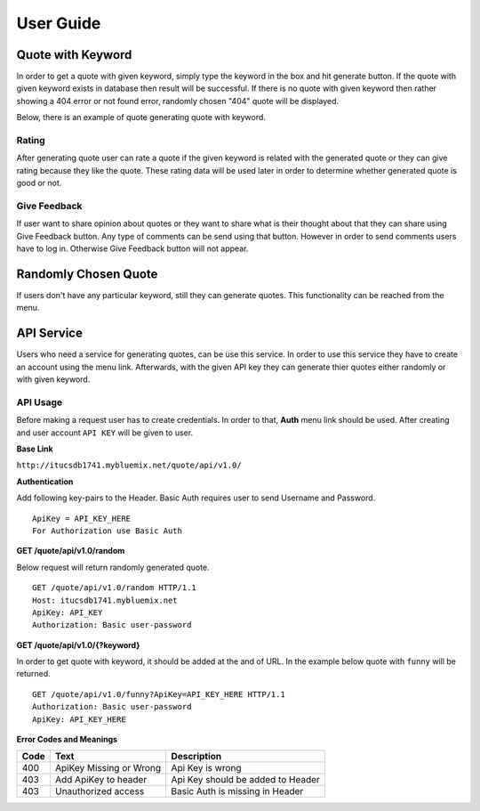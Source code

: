 ==========
User Guide
========== 

Quote with Keyword
~~~~~~~~~~~~~~~~~~

In order to get a quote with given keyword, simply type the keyword in
the box and hit generate button. If the quote with given keyword exists
in database then result will be successful. If there is no quote with
given keyword then rather showing a 404 error or not found error,
randomly chosen "404" quote will be displayed.

Below, there is an example of quote generating quote with keyword.

|itucsdb1741.png|

Rating
^^^^^^

After generating quote user can rate a quote if the given keyword is
related with the generated quote or they can give rating because they
like the quote. These rating data will be used later in order to
determine whether generated quote is good or not.


Give Feedback
^^^^^^^^^^^^^

If user want to share opinion about quotes or they want to share what 
is their thought about that they can share using Give Feedback button.
Any type of comments can be send using that button. However in order to
send comments users have to log in. Otherwise Give Feedback button will
not appear.

Randomly Chosen Quote
~~~~~~~~~~~~~~~~~~~~~~

If users don't have any particular keyword, still they can generate
quotes. This functionality can be reached from the menu.

|foto1.png|

API Service
~~~~~~~~~~~

Users who need a service for generating quotes, can be use this service.
In order to use this service they have to create an account using the
menu link. Afterwards, with the given API key they can generate thier
quotes either randomly or with given keyword.

API Usage
^^^^^^^^^

Before making a request user has to create credentials. In order to
that, **Auth** menu link should be used. After creating and user account
``API KEY`` will be given to user.

**Base Link**

``http://itucsdb1741.mybluemix.net/quote/api/v1.0/``

**Authentication**

Add following key-pairs to the Header. Basic Auth requires user to send
Username and Password.

::

    ApiKey = API_KEY_HERE 
    For Authorization use Basic Auth

**GET /quote/api/v1.0/random**

Below request will return randomly generated quote.

::

    GET /quote/api/v1.0/random HTTP/1.1
    Host: itucsdb1741.mybluemix.net
    ApiKey: API_KEY
    Authorization: Basic user-password

**GET /quote/api/v1.0/{?keyword}**

In order to get quote with keyword, it should be added at the and of
URL. In the example below quote with ``funny`` will be returned.

::

    GET /quote/api/v1.0/funny?ApiKey=API_KEY_HERE HTTP/1.1
    Authorization: Basic user-password
    ApiKey: API_KEY_HERE

**Error Codes and Meanings**

+------+-------------------------+-----------------------------------+
| Code | Text                    | Description                       |
+======+=========================+===================================+
| 400  | ApiKey Missing or Wrong | Api Key is wrong                  |
+------+-------------------------+-----------------------------------+
| 403  | Add ApiKey to header    | Api Key should be added to Header |
+------+-------------------------+-----------------------------------+
| 403  | Unauthorized access     | Basic Auth is missing in Header   |
+------+-------------------------+-----------------------------------+

.. |itucsdb1741.png| image:: https://s20.postimg.org/b5nya78od/itucsdb1741.png
.. |foto1.png| image:: https://s20.postimg.org/xet58e68d/foto1.png
